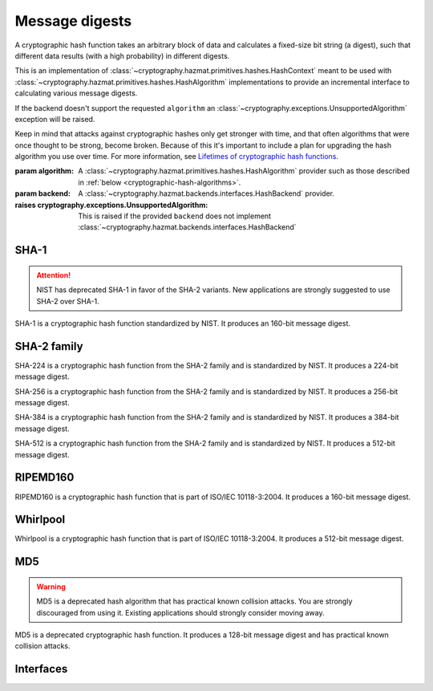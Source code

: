 .. hazmat::

Message digests
===============

.. module:: cryptography.hazmat.primitives.hashes

.. class:: Hash(algorithm, backend)

    A cryptographic hash function takes an arbitrary block of data and
    calculates a fixed-size bit string (a digest), such that different data
    results (with a high probability) in different digests.

    This is an implementation of
    :class:`~cryptography.hazmat.primitives.hashes.HashContext` meant to
    be used with
    :class:`~cryptography.hazmat.primitives.hashes.HashAlgorithm`
    implementations to provide an incremental interface to calculating
    various message digests.

    .. doctest::

        >>> from cryptography.hazmat.backends import default_backend
        >>> from cryptography.hazmat.primitives import hashes
        >>> digest = hashes.Hash(hashes.SHA256(), backend=default_backend())
        >>> digest.update(b"abc")
        >>> digest.update(b"123")
        >>> digest.finalize()
        'l\xa1=R\xcap\xc8\x83\xe0\xf0\xbb\x10\x1eBZ\x89\xe8bM\xe5\x1d\xb2\xd29%\x93\xafj\x84\x11\x80\x90'

    If the backend doesn't support the requested ``algorithm`` an
    :class:`~cryptography.exceptions.UnsupportedAlgorithm` exception will be
    raised.

    Keep in mind that attacks against cryptographic hashes only get stronger
    with time, and that often algorithms that were once thought to be strong,
    become broken. Because of this it's important to include a plan for
    upgrading the hash algorithm you use over time. For more information, see
    `Lifetimes of cryptographic hash functions`_.

    :param algorithm: A
        :class:`~cryptography.hazmat.primitives.hashes.HashAlgorithm`
        provider such as those described in
        :ref:`below <cryptographic-hash-algorithms>`.
    :param backend: A
        :class:`~cryptography.hazmat.backends.interfaces.HashBackend`
        provider.

    :raises cryptography.exceptions.UnsupportedAlgorithm: This is raised if the
        provided ``backend`` does not implement
        :class:`~cryptography.hazmat.backends.interfaces.HashBackend`

    .. method:: update(data)

        :param bytes data: The bytes to be hashed.
        :raises cryptography.exceptions.AlreadyFinalized: See :meth:`finalize`.
        :raises TypeError: This exception is raised if ``data`` is not ``bytes``.

    .. method:: copy()

        Copy this :class:`Hash` instance, usually so that you may call
        :meth:`finalize` to get an intermediate digest value while we continue
        to call :meth:`update` on the original instance.

        :return: A new instance of :class:`Hash` that can be updated
             and finalized independently of the original instance.
        :raises cryptography.exceptions.AlreadyFinalized: See :meth:`finalize`.

    .. method:: finalize()

        Finalize the current context and return the message digest as bytes.

        After ``finalize`` has been called this object can no longer be used
        and :meth:`update`, :meth:`copy`, and :meth:`finalize` will raise an
        :class:`~cryptography.exceptions.AlreadyFinalized` exception.

        :return bytes: The message digest as bytes.


.. _cryptographic-hash-algorithms:

SHA-1
~~~~~

.. attention::

    NIST has deprecated SHA-1 in favor of the SHA-2 variants. New applications
    are strongly suggested to use SHA-2 over SHA-1.

.. class:: SHA1()

    SHA-1 is a cryptographic hash function standardized by NIST. It produces an
    160-bit message digest.

SHA-2 family
~~~~~~~~~~~~

.. class:: SHA224()

    SHA-224 is a cryptographic hash function from the SHA-2 family and is
    standardized by NIST. It produces a 224-bit message digest.

.. class:: SHA256()

    SHA-256 is a cryptographic hash function from the SHA-2 family and is
    standardized by NIST. It produces a 256-bit message digest.

.. class:: SHA384()

    SHA-384 is a cryptographic hash function from the SHA-2 family and is
    standardized by NIST. It produces a 384-bit message digest.

.. class:: SHA512()

    SHA-512 is a cryptographic hash function from the SHA-2 family and is
    standardized by NIST. It produces a 512-bit message digest.

RIPEMD160
~~~~~~~~~

.. class:: RIPEMD160()

    RIPEMD160 is a cryptographic hash function that is part of ISO/IEC
    10118-3:2004. It produces a 160-bit message digest.

Whirlpool
~~~~~~~~~

.. class:: Whirlpool()

    Whirlpool is a cryptographic hash function that is part of ISO/IEC
    10118-3:2004. It produces a 512-bit message digest.

MD5
~~~

.. warning::

    MD5 is a deprecated hash algorithm that has practical known collision
    attacks. You are strongly discouraged from using it. Existing applications
    should strongly consider moving away.

.. class:: MD5()

    MD5 is a deprecated cryptographic hash function. It produces a 128-bit
    message digest and has practical known collision attacks.


Interfaces
~~~~~~~~~~

.. class:: HashAlgorithm

    .. attribute:: name

        :type: str

        The standard name for the hash algorithm, for example: ``"sha256"`` or
        ``"whirlpool"``.

    .. attribute:: digest_size

        :type: int

        The size of the resulting digest in bytes.

    .. attribute:: block_size

        :type: int

        The internal block size of the hash algorithm in bytes.


.. class:: HashContext

    .. attribute:: algorithm

        A :class:`HashAlgorithm` that will be used by this context.

    .. method:: update(data)

        :param bytes data: The data you want to hash.

    .. method:: finalize()

        :return: The final digest as bytes.

    .. method:: copy()

        :return: A :class:`HashContext` that is a copy of the current context.


.. _`Lifetimes of cryptographic hash functions`: http://valerieaurora.org/hash.html
